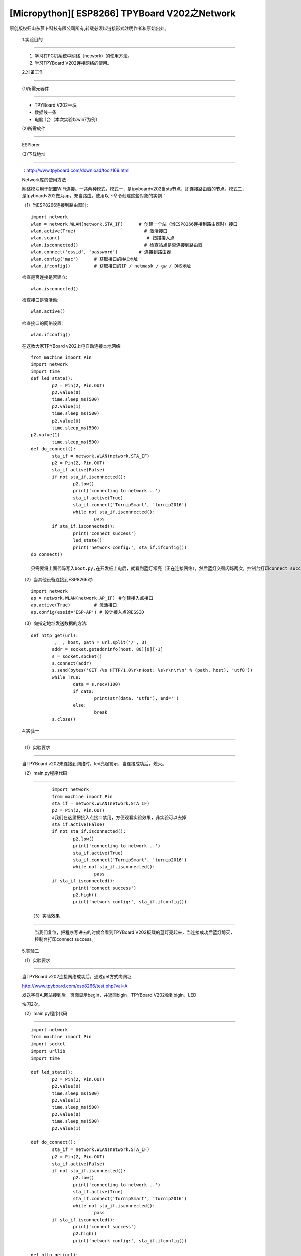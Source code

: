 [Micropython][ ESP8266] TPYBoard V202之Network
===========================================================

原创版权归山东萝卜科技有限公司所有,转载必须以链接形式注明作者和原始出处。

	1.实验目的
-------------------

	1. 学习在PC机系统中网络（network）的使用方法。
	2. 学习TPYBoard V202连接网络的使用。

	2.准备工作
---------------------------------

	(1)所需元器件
-------------------------------

	- TPYBoard V202一块
	- 数据线一条
	- 电脑 1台（本次实验以win7为例）

	(2)所需软件
-------------------------
	
	ESPlorer

	(3)下载地址
-----------------------------
	
	：http://www.tpyboard.com/download/tool/169.html

	Network库的使用方法

	网络模块用于配置WiFi连接。一共两种模式，模式一，是tpyboardv202当sta节点，即连接路由器的节点。模式二，是tpyboardv202做为ap，充当路由。使用以下命令创建这些对象的实例：

	（1）当ESP8266连接到路由器时::

		import network
		wlan = network.WLAN(network.STA_IF)      # 创建一个站（当ESP8266连接到路由器时）接口
		wlan.active(True)                          # 激活接口
		wlan.scan()                                 # 扫描接入点
		wlan.isconnected()                         # 检查站点是否连接到路由器
		wlan.connect('essid', 'password')        # 连接到路由器
		wlan.config('mac')      # 获取接口的MAC地址
		wlan.ifconfig()         # 获取接口的IP / netmask / gw / DNS地址

	检查是否连接是否建立::

		wlan.isconnected()

	检查接口是否活动::

		wlan.active()

	检查接口的网络设置::

		wlan.ifconfig()

	在这教大家TPYBoard v202上电自动连接本地网络::
	
		from machine import Pin
		import network
		import time
		def led_state():
			p2 = Pin(2, Pin.OUT)
			p2.value(0)
			time.sleep_ms(500)
			p2.value(1)
			time.sleep_ms(500)
			p2.value(0)
			time.sleep_ms(500)
		p2.value(1)
			time.sleep_ms(500)
		def do_connect():
			sta_if = network.WLAN(network.STA_IF)
			p2 = Pin(2, Pin.OUT)
			sta_if.active(False)
			if not sta_if.isconnected():
				p2.low() 
				print('connecting to network...')
				sta_if.active(True)
				sta_if.connect('TurnipSmart', 'turnip2016')
				while not sta_if.isconnected():
					pass
			if sta_if.isconnected():
				print('connect success')
				led_state()
				print('network config:', sta_if.ifconfig())
		do_connect()
		
		只需要将上面代码写入boot.py,在开发板上电后，就看到蓝灯常亮（正在连接网络），然后蓝灯交替闪烁两次，控制台打印connect success，证明已经连接到本地网络。

	.. image:: http://www.tpyboard.com/ueditor/php/upload/image/20170315/1489562186715918.png

	（2）当其他设备连接到ESP8266时::

		import network
		ap = network.WLAN(network.AP_IF) ＃创建接入点接口
		ap.active(True)         # 激活接口
		ap.config(essid='ESP-AP') # 设计接入点的ESSID

	（3）向指定地址发送数据的方法::

		def http_get(url):
			_, _, host, path = url.split('/', 3)
			addr = socket.getaddrinfo(host, 80)[0][-1]
			s = socket.socket()
			s.connect(addr)
			s.send(bytes('GET /%s HTTP/1.0\r\nHost: %s\r\n\r\n' % (path, host), 'utf8'))
			while True:
				data = s.recv(100)
				if data:
					print(str(data, 'utf8'), end='')
				else:
					break
			s.close()

	4.实验一
-------------------

	（1）实验要求
----------------------------

	当TPYBoard v202未连接到网络时，led亮起警示，当连接成功后，熄灭。

	（2）main.py程序代码
-----------------------------

	::

			import network
			from machine import Pin
			sta_if = network.WLAN(network.STA_IF)
			p2 = Pin(2, Pin.OUT)
			#我们在这里把接入点接口禁用，方便观看实验效果，非实验可以去掉
			sta_if.active(False)
			if not sta_if.isconnected():
				p2.low() 
				print('connecting to network...')
				sta_if.active(True)
				sta_if.connect('TurnipSmart', 'turnip2016')
				while not sta_if.isconnected():
					pass
			if sta_if.isconnected():
				print('connect success')
				p2.high()
				print('network config:', sta_if.ifconfig())

		（3）实验效果
----------------------------------

		当我们复位，把程序写进去的时候会看到TPYBoard V202板载的蓝灯亮起来，当连接成功后蓝灯熄灭，控制台打印connect success。

	5.实验二

	（1）实验要求
----------------------

	当TPYBoard v202连接网络成功后，通过get方式向网址

	http://www.tpyboard.com/esp8266/test.php?val=A

	发送字符A,网站接到后，页面显示begin，并返回bigin，TPYBoard V202收到bigin，LED

	快闪2次。

	（2）main.py程序代码
----------------------------------------

	::

		import network
		from machine import Pin
		import socket
		import urllib
		import time
		
		def led_state():
			p2 = Pin(2, Pin.OUT)
			p2.value(0)
			time.sleep_ms(500)
			p2.value(1)
			time.sleep_ms(500)
			p2.value(0)
			time.sleep_ms(500)
			p2.value(1)
		
		def do_connect():
			sta_if = network.WLAN(network.STA_IF)
			p2 = Pin(2, Pin.OUT)
			sta_if.active(False)
			if not sta_if.isconnected():
				p2.low() 
				print('connecting to network...')
				sta_if.active(True)
				sta_if.connect('TurnipSmart', 'turnip2016')
				while not sta_if.isconnected():
					pass
			if sta_if.isconnected():
				print('connect success')
				p2.high()
				print('network config:', sta_if.ifconfig())
		  
		def http_get(url):
			_, _, host, path = url.split('/', 3)
			addr = socket.getaddrinfo(host, 80)[0][-1]
			s = socket.socket() 
			s.connect(addr)
			s.send(bytes('GET /%s HTTP/1.0\r\nHost: %s\r\n\r\n' % (path, host), 'utf8'))
			while True:
				data = s.recv(50)
				if data:
					recive=str(data, 'utf8')
					#print('recive:',recive)
					print(str(data, 'utf8'), end='')
					if(recive.find('begin')>-1):
					   led_state()
				else:
					break
			s.close()
		do_connect()

	http_get('http://www.tpyboard.com/esp8266/test.php?val=A')

	(3)实验效果
--------------------------

	.. image:: http://www.tpyboard.com/ueditor/php/upload/image/20170315/1489562363252568.png

	当点击Send to ESP时，控制台显示从页面上传过来的内容为begin，并且led灯交替闪烁两次。
	
	当访问的网址http://www.tpyboard.com/esp8266/test.php?val=X后面参数不是A的时候，

	.. image:: http://www.tpyboard.com/ueditor/php/upload/image/20170315/1489562400709859.png

    页面会提示 This is not ‘A’。